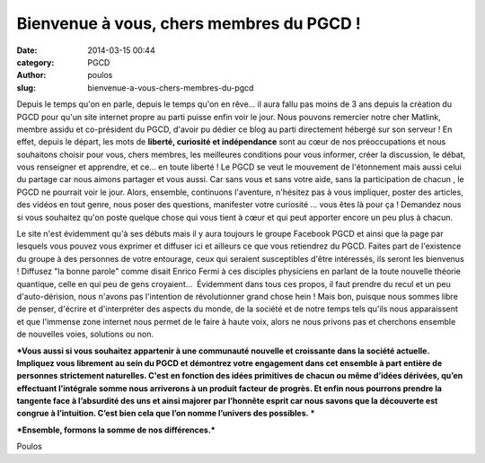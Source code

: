 Bienvenue à vous, chers membres du PGCD !
#########################################
:date: 2014-03-15 00:44
:category: PGCD
:author: poulos
:slug: bienvenue-a-vous-chers-membres-du-pgcd

Depuis le temps qu'on en parle, depuis le temps qu'on en rêve... il aura
fallu pas moins de 3 ans depuis la création du PGCD pour qu'un site
internet propre au parti puisse enfin voir le jour. Nous pouvons
remercier notre cher Matlink, membre assidu et co-président du PGCD,
d'avoir pu dédier ce blog au parti directement hébergé sur son serveur !
En effet, depuis le départ, les mots de **liberté, curiosité et
indépendance** sont au cœur de nos préoccupations et nous souhaitons
choisir pour vous, chers membres, les meilleures conditions pour vous
informer, créer la discussion, le débat, vous renseigner et apprendre,
et ce... en toute liberté ! Le PGCD se veut le mouvement de l'étonnement
mais aussi celui du partage car nous aimons partager et vous aussi. Car
sans vous et sans votre aide, sans la participation de chacun , le PGCD
ne pourrait voir le jour. Alors, ensemble, continuons l'aventure,
n'hésitez pas à vous impliquer, poster des articles, des vidéos en tout
genre, nous poser des questions, manifester votre curiosité ... vous
êtes là pour ça ! Demandez nous si vous souhaitez qu'on poste quelque
chose qui vous tient à cœur et qui peut apporter encore un peu plus à
chacun.

Le site n'est évidemment qu'à ses débuts mais il y aura toujours le
groupe Facebook PGCD et ainsi que la page par lesquels vous pouvez vous
exprimer et diffuser ici et ailleurs ce que vous retiendrez du PGCD.
Faites part de l'existence du groupe à des personnes de votre entourage,
ceux qui seraient susceptibles d'être intéressés, ils seront les
bienvenus ! Diffusez "la bonne parole" comme disait Enrico Fermi à ces
disciples physiciens en parlant de la toute nouvelle théorie quantique,
celle en qui peu de gens croyaient...  Évidemment dans tous ces propos,
il faut prendre du recul et un peu d'auto-dérision, nous n'avons pas
l'intention de révolutionner grand chose hein ! Mais bon, puisque nous
sommes libre de penser, d'écrire et d'interpréter des aspects du monde,
de la société et de notre temps tels qu'ils nous apparaissent et que
l'immense zone internet nous permet de le faire à haute voix, alors ne
nous privons pas et cherchons ensemble de nouvelles voies, solutions ou
non.

 

***Vous aussi si vous souhaitez appartenir à une communauté nouvelle et
croissante dans la société actuelle. Impliquez vous librement au sein du
PGCD et démontrez votre engagement dans cet ensemble à part entière de
personnes strictement naturelles. C'est en fonction des idées primitives
de chacun ou même d’idées dérivées, qu’en effectuant l’intégrale somme
nous arriverons à un produit facteur de progrès. Et enfin nous pourrons
prendre la tangente face à l’absurdité des uns et ainsi majorer par
l’honnête esprit car nous savons que la découverte est congrue à
l’intuition. C’est bien cela que l’on nomme l’univers des possibles. ***

***Ensemble, formons la somme de nos différences.***

 

Poulos

